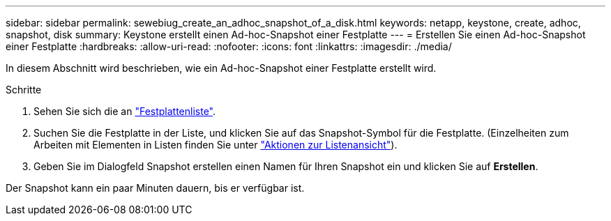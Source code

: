 ---
sidebar: sidebar 
permalink: sewebiug_create_an_adhoc_snapshot_of_a_disk.html 
keywords: netapp, keystone, create, adhoc, snapshot, disk 
summary: Keystone erstellt einen Ad-hoc-Snapshot einer Festplatte 
---
= Erstellen Sie einen Ad-hoc-Snapshot einer Festplatte
:hardbreaks:
:allow-uri-read: 
:nofooter: 
:icons: font
:linkattrs: 
:imagesdir: ./media/


[role="lead"]
In diesem Abschnitt wird beschrieben, wie ein Ad-hoc-Snapshot einer Festplatte erstellt wird.

.Schritte
. Sehen Sie sich die an link:sewebiug_view_disks.html#view-disks["Festplattenliste"].
. Suchen Sie die Festplatte in der Liste, und klicken Sie auf das Snapshot-Symbol für die Festplatte. (Einzelheiten zum Arbeiten mit Elementen in Listen finden Sie unter link:sewebiug_netapp_service_engine_web_interface_overview#list-view["Aktionen zur Listenansicht"]).
. Geben Sie im Dialogfeld Snapshot erstellen einen Namen für Ihren Snapshot ein und klicken Sie auf *Erstellen*.


Der Snapshot kann ein paar Minuten dauern, bis er verfügbar ist.
